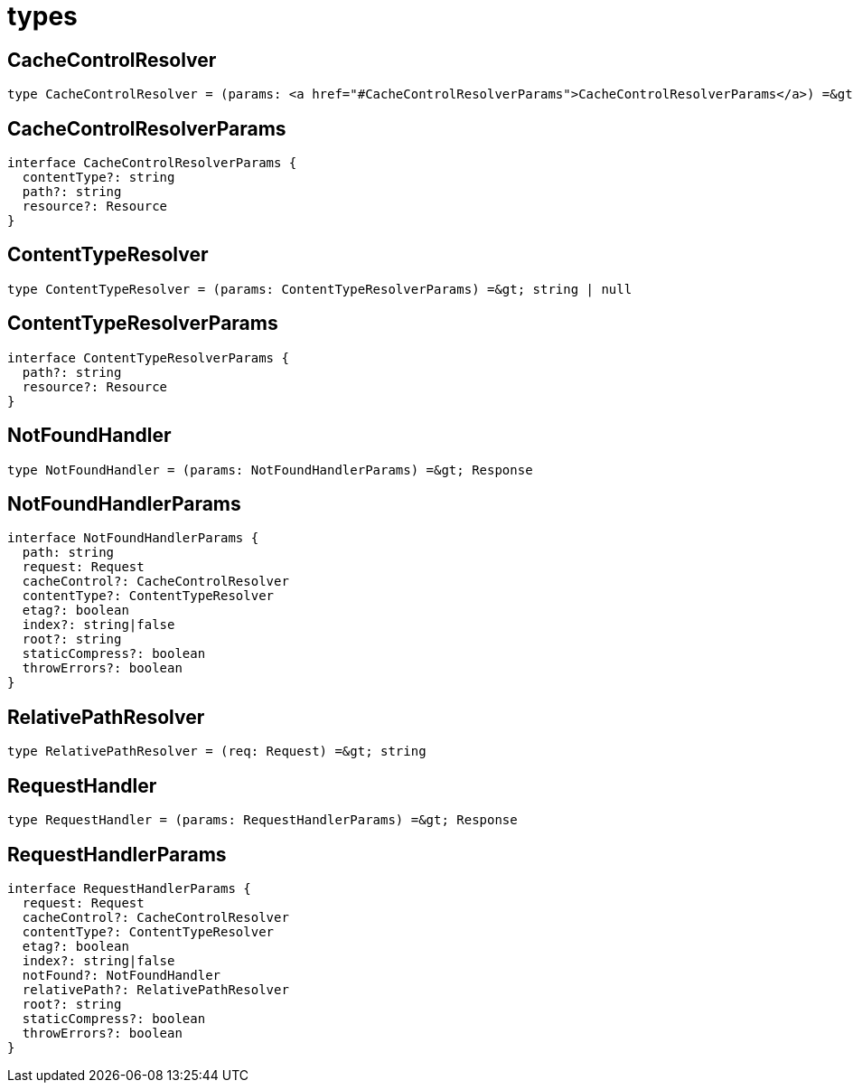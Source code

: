 = types

== CacheControlResolver

[source,typescript,subs="macros+"]
----
type CacheControlResolver = (params: link:#CacheControlResolverParams[CacheControlResolverParams]) =&gt; string | null
----

== CacheControlResolverParams

[source,typescript]
----
interface CacheControlResolverParams {
  contentType?: string
  path?: string
  resource?: Resource
}
----

== ContentTypeResolver

[source,typescript]
----
type ContentTypeResolver = (params: ContentTypeResolverParams) =&gt; string | null
----

== ContentTypeResolverParams

[source,typescript]
----
interface ContentTypeResolverParams {
  path?: string
  resource?: Resource
}
----

== NotFoundHandler

[source,typescript]
----
type NotFoundHandler = (params: NotFoundHandlerParams) =&gt; Response
----

== NotFoundHandlerParams

[source,typescript]
----
interface NotFoundHandlerParams {
  path: string
  request: Request
  cacheControl?: CacheControlResolver
  contentType?: ContentTypeResolver
  etag?: boolean
  index?: string|false
  root?: string
  staticCompress?: boolean
  throwErrors?: boolean
}
----

== RelativePathResolver

[source,typescript]
----
type RelativePathResolver = (req: Request) =&gt; string
----

== RequestHandler

[source,typescript]
----
type RequestHandler = (params: RequestHandlerParams) =&gt; Response
----

== RequestHandlerParams

[source,typescript]
----
interface RequestHandlerParams {
  request: Request
  cacheControl?: CacheControlResolver
  contentType?: ContentTypeResolver
  etag?: boolean
  index?: string|false
  notFound?: NotFoundHandler
  relativePath?: RelativePathResolver
  root?: string
  staticCompress?: boolean
  throwErrors?: boolean
}
----
